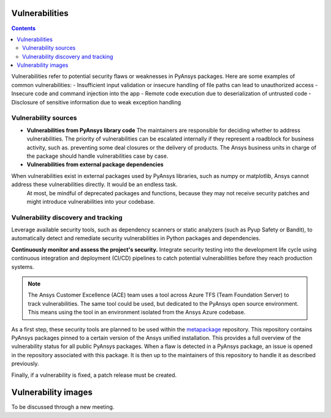Vulnerabilities
===============

.. contents::

Vulnerabilities refer to potential security flaws or weaknesses in PyAnsys packages.
Here are some examples of common vulnerabilities:
- Insufficient input validation or insecure handling of file paths can lead to unauthorized access
- Insecure code and command injection into the app
- Remote code execution due to deserialization of untrusted code
- Disclosure of sensitive information due to weak exception handling

Vulnerability sources
---------------------

- **Vulnerabilities from PyAnsys library code**
  The maintainers are responsible for deciding whether to address vulnerabilities.
  The priority of vulnerabilities can be escalated internally if
  they represent a roadblock for business activity, such as.
  preventing some deal closures or the delivery of products.
  The Ansys business units in charge of the package should handle
  vulnerabilities case by case.

- **Vulnerabilities from external package dependencies**
When vulnerabilities exist in external packages used by PyAnsys libraries, such as numpy or matplotlib, Ansys cannot address these vulnerabilities directly. It would be an endless task.
  At most, be mindful of deprecated packages and functions, because they may not receive
  security patches and might introduce vulnerabilities into your codebase.

Vulnerability discovery and tracking
-------------------------------------

Leverage available security tools, such as dependency scanners or static
analyzers (such as Pyup Safety or Bandit), to automatically detect and
remediate security vulnerabilities in Python packages and dependencies.

**Continuously monitor and assess the project's security.**
Integrate security testing into the development life cycle using
continuous integration and deployment (CI/CD) pipelines to catch
potential vulnerabilities before they reach production systems.

.. note::

   The Ansys Customer Excellence (ACE) team uses a tool across Azure TFS (Team Foundation Server) to track vulnerabilities.
   The same tool could be used, but dedicated to the PyAnsys open source environment.
   This means using the tool in an environment isolated from the Ansys Azure codebase.

As a first step, these security tools are planned to be used within the `metapackage`_ repository.
This repository contains PyAnsys packages pinned to a certain version of the Ansys unified installation.
This provides a full overview of the vulnerability status for all public PyAnsys packages.
When a flaw is detected in a PyAnsys package, an issue is opened in the repository associated with this package.
It is then up to the maintainers of this repository to handle it as described previously.

Finally, if a vulnerability is fixed, a patch release must be created.

Vulnerability images
====================

To be discussed through a new meeting.


.. _metapackage: https://github.com/pyansys/pyansys